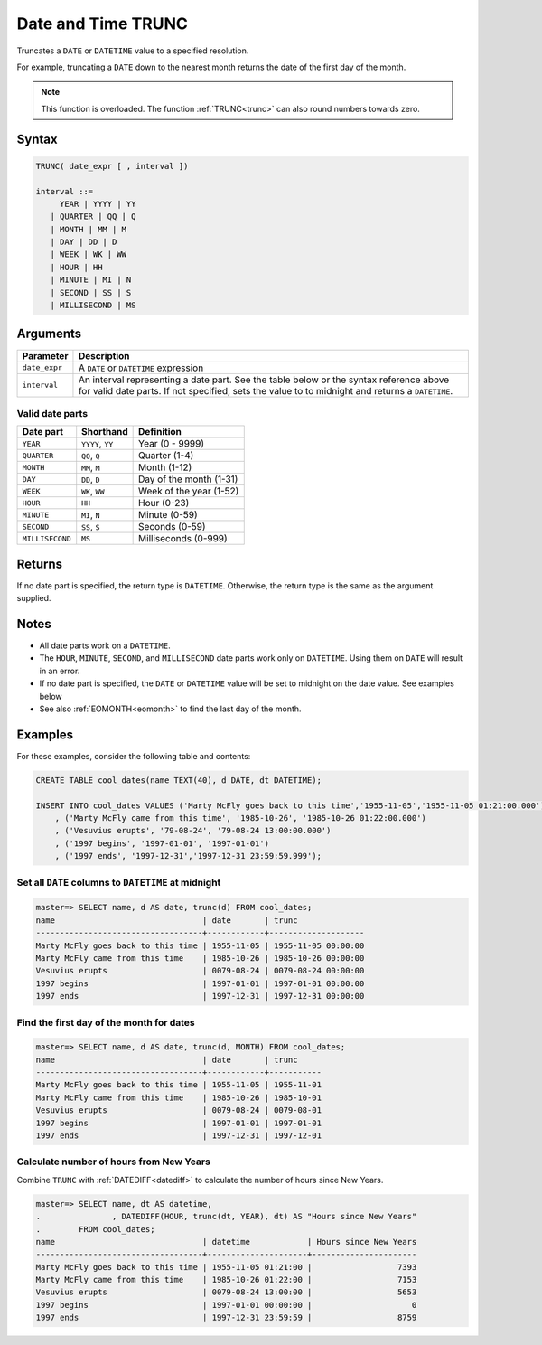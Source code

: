 .. _date_trunc:

*******************
Date and Time TRUNC
*******************

Truncates a ``DATE`` or ``DATETIME`` value to a specified resolution.

For example, truncating a ``DATE`` down to the nearest month returns the date of the first day of the month.

.. note:: This function is overloaded. The function :ref:`TRUNC<trunc>` can also round numbers towards zero.

Syntax
======

.. code-block:: postgres

   TRUNC( date_expr [ , interval ])
   
   interval ::= 
        YEAR | YYYY | YY
      | QUARTER | QQ | Q
      | MONTH | MM | M
      | DAY | DD | D
      | WEEK | WK | WW
      | HOUR | HH
      | MINUTE | MI | N
      | SECOND | SS | S
      | MILLISECOND | MS

Arguments
=========

.. list-table:: 
   :widths: auto
   :header-rows: 1
   
   * - Parameter
     - Description
   * - ``date_expr``
     - A ``DATE`` or ``DATETIME`` expression
   * - ``interval``
     - An interval representing a date part. See the table below or the syntax reference above for valid date parts. If not specified, sets the value to to midnight and returns a ``DATETIME``.


Valid date parts
----------------

.. list-table:: 
   :widths: auto
   :header-rows: 1
   
   * - Date part
     - Shorthand
     - Definition
   * - ``YEAR``
     - ``YYYY``, ``YY``
     - Year (0 - 9999)
   * - ``QUARTER``
     - ``QQ``, ``Q``
     - Quarter (1-4)
   * - ``MONTH``
     - ``MM``, ``M``
     - Month (1-12)
   * - ``DAY``
     - ``DD``, ``D``
     - Day of the month (1-31)
   * - ``WEEK``
     - ``WK``, ``WW``
     - Week of the year (1-52)
   * - ``HOUR``
     - ``HH``
     - Hour (0-23)
   * - ``MINUTE``
     - ``MI``, ``N``
     - Minute (0-59)
   * - ``SECOND``
     - ``SS``, ``S``
     - Seconds (0-59)
   * - ``MILLISECOND``
     - ``MS``
     - Milliseconds (0-999)

Returns
=======

If no date part is specified, the return type is ``DATETIME``. Otherwise, the return type is the same as the argument supplied.

Notes
=====

* All date parts work on a ``DATETIME``.

* The ``HOUR``, ``MINUTE``, ``SECOND``, and ``MILLISECOND`` date parts work only on ``DATETIME``. Using them on ``DATE`` will result in an error.

* If no date part is specified, the ``DATE`` or ``DATETIME`` value will be set to midnight on the date value. See examples below

* See also :ref:`EOMONTH<eomonth>` to find the last day of the month.

Examples
========

For these examples, consider the following table and contents:

.. code-block:: postgres

   CREATE TABLE cool_dates(name TEXT(40), d DATE, dt DATETIME);
   
   INSERT INTO cool_dates VALUES ('Marty McFly goes back to this time','1955-11-05','1955-11-05 01:21:00.000')
       , ('Marty McFly came from this time', '1985-10-26', '1985-10-26 01:22:00.000')
       , ('Vesuvius erupts', '79-08-24', '79-08-24 13:00:00.000')
       , ('1997 begins', '1997-01-01', '1997-01-01')
       , ('1997 ends', '1997-12-31','1997-12-31 23:59:59.999');


Set all ``DATE`` columns to ``DATETIME`` at midnight
----------------------------------------------------

.. code-block:: psql

   master=> SELECT name, d AS date, trunc(d) FROM cool_dates;
   name                               | date       | trunc              
   -----------------------------------+------------+--------------------
   Marty McFly goes back to this time | 1955-11-05 | 1955-11-05 00:00:00
   Marty McFly came from this time    | 1985-10-26 | 1985-10-26 00:00:00
   Vesuvius erupts                    | 0079-08-24 | 0079-08-24 00:00:00
   1997 begins                        | 1997-01-01 | 1997-01-01 00:00:00
   1997 ends                          | 1997-12-31 | 1997-12-31 00:00:00


Find the first day of the month for dates
-----------------------------------------

.. code-block:: psql

   master=> SELECT name, d AS date, trunc(d, MONTH) FROM cool_dates;
   name                               | date       | trunc     
   -----------------------------------+------------+-----------
   Marty McFly goes back to this time | 1955-11-05 | 1955-11-01
   Marty McFly came from this time    | 1985-10-26 | 1985-10-01
   Vesuvius erupts                    | 0079-08-24 | 0079-08-01
   1997 begins                        | 1997-01-01 | 1997-01-01
   1997 ends                          | 1997-12-31 | 1997-12-01


Calculate number of hours from New Years
----------------------------------------

Combine ``TRUNC`` with :ref:`DATEDIFF<datediff>` to calculate the number of hours since New Years.

.. code-block:: psql

   master=> SELECT name, dt AS datetime,
   .               , DATEDIFF(HOUR, trunc(dt, YEAR), dt) AS "Hours since New Years" 
   .        FROM cool_dates;
   name                               | datetime            | Hours since New Years
   -----------------------------------+---------------------+----------------------
   Marty McFly goes back to this time | 1955-11-05 01:21:00 |                  7393
   Marty McFly came from this time    | 1985-10-26 01:22:00 |                  7153
   Vesuvius erupts                    | 0079-08-24 13:00:00 |                  5653
   1997 begins                        | 1997-01-01 00:00:00 |                     0
   1997 ends                          | 1997-12-31 23:59:59 |                  8759


